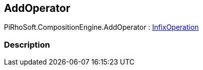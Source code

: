 [#reference/add-operator]

## AddOperator

PiRhoSoft.CompositionEngine.AddOperator : <<reference/infix-operation.html,InfixOperation>>

### Description

